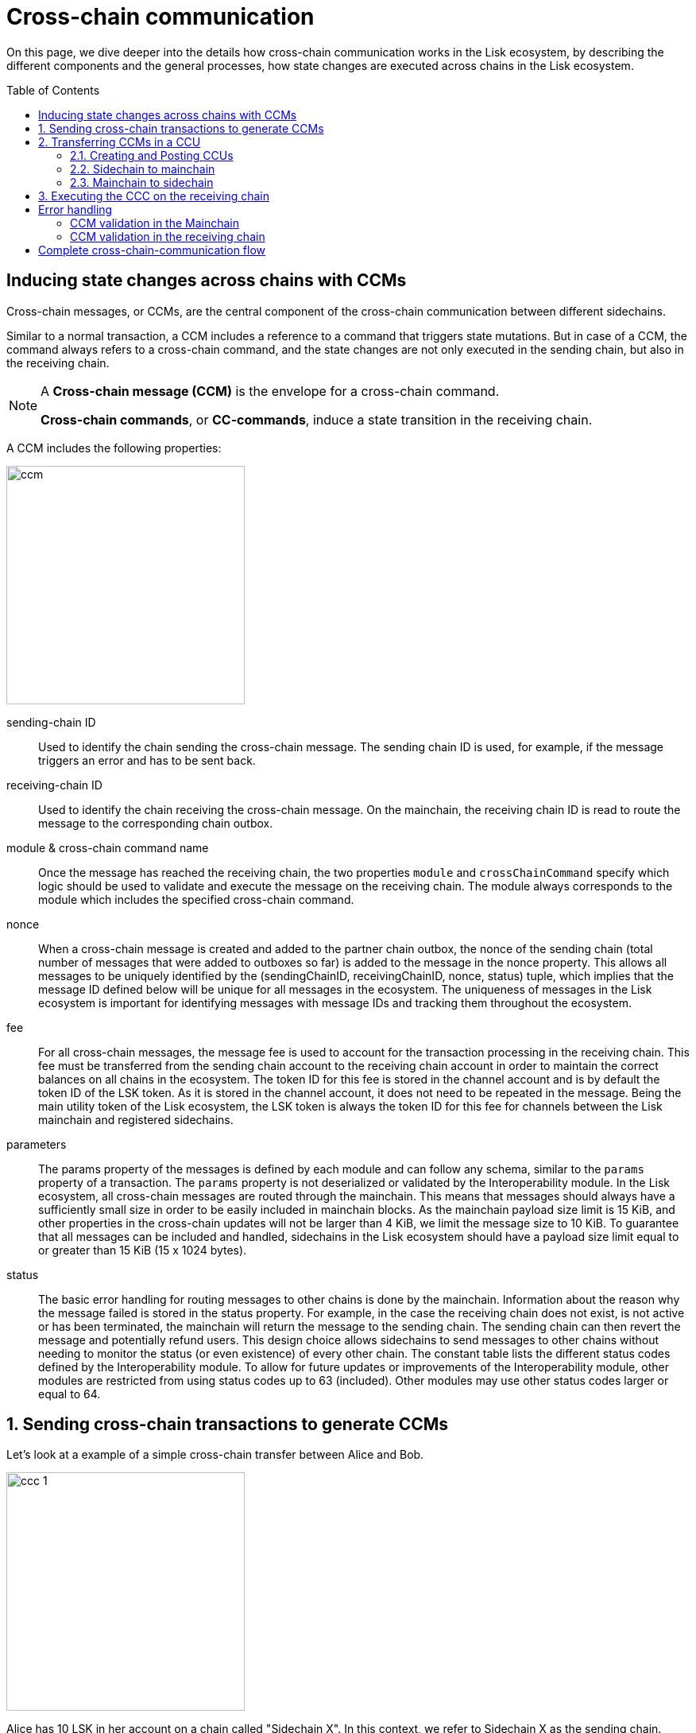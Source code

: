 = Cross-chain communication
:toc: preamble

On this page, we dive deeper into the details how cross-chain communication works in the Lisk ecosystem, by describing the different components and the general processes, how state changes are executed across chains in the Lisk ecosystem.

== Inducing state changes across chains with CCMs

Cross-chain messages, or CCMs, are the central component of the cross-chain communication between different sidechains.

Similar to a normal transaction, a CCM includes a reference to a command that triggers state mutations.
But in case of a CCM, the command always refers to a cross-chain command, and the state changes are not only executed in the sending chain, but also in the receiving chain.

[NOTE]
====
A *Cross-chain message (CCM)* is the envelope for a cross-chain command.

*Cross-chain commands*, or *CC-commands*, induce a state transition in the receiving chain.
====

A CCM includes the following properties:

image:understand-blockchain/interop/ccm.png[,300,role="right"]

sending-chain ID:: Used to identify the chain sending the cross-chain message.
The sending chain ID is used, for example, if the message triggers an error and has to be sent back.
receiving-chain ID:: Used to identify the chain receiving the cross-chain message.
On the mainchain, the receiving chain ID is read to route the message to the corresponding chain outbox.
module & cross-chain command name:: Once the message has reached the receiving chain, the two properties `module` and `crossChainCommand` specify which logic should be used to validate and execute the message on the receiving chain.
The module always corresponds to the module which includes the specified cross-chain command.
nonce:: When a cross-chain message is created and added to the partner chain outbox, the nonce of the sending chain (total number of messages that were added to outboxes so far) is added to the message in the nonce property.
This allows all messages to be uniquely identified by the (sendingChainID, receivingChainID, nonce, status) tuple, which implies that the message ID defined below will be unique for all messages in the ecosystem.
The uniqueness of messages in the Lisk ecosystem is important for identifying messages with message IDs and tracking them throughout the ecosystem.
fee:: For all cross-chain messages, the message fee is used to account for the transaction processing in the receiving chain.
This fee must be transferred from the sending chain account to the receiving chain account in order to maintain the correct balances on all chains in the ecosystem.
The token ID for this fee is stored in the channel account and is by default the token ID of the LSK token.
As it is stored in the channel account, it does not need to be repeated in the message.
Being the main utility token of the Lisk ecosystem, the LSK token is always the token ID for this fee for channels between the Lisk mainchain and registered sidechains.
parameters:: The params property of the messages is defined by each module and can follow any schema, similar to the `params` property of a transaction.
The `params` property is not deserialized or validated by the Interoperability module.
In the Lisk ecosystem, all cross-chain messages are routed through the mainchain.
This means that messages should always have a sufficiently small size in order to be easily included in mainchain blocks.
As the mainchain payload size limit is 15 KiB, and other properties in the cross-chain updates will not be larger than 4 KiB, we limit the message size to 10 KiB.
To guarantee that all messages can be included and handled, sidechains in the Lisk ecosystem should have a payload size limit equal to or greater than 15 KiB (15 x 1024 bytes).
status:: The basic error handling for routing messages to other chains is done by the mainchain.
Information about the reason why the message failed is stored in the status property.
For example, in the case the receiving chain does not exist, is not active or has been terminated, the mainchain will return the message to the sending chain.
The sending chain can then revert the message and potentially refund users.
This design choice allows sidechains to send messages to other chains without needing to monitor the status (or even existence) of every other chain.
The constant table lists the different status codes defined by the Interoperability module.
To allow for future updates or improvements of the Interoperability module, other modules are restricted from using status codes up to 63 (included).
Other modules may use other status codes larger or equal to 64.

:sectnums:
== Sending cross-chain transactions to generate CCMs

Let's look at a example of a simple cross-chain transfer between Alice and Bob.

image:understand-blockchain/interop/ccc-1.png[,300,role="right"]

Alice has 10 LSK in her account on a chain called "Sidechain X".
In this context, we refer to Sidechain X as the sending chain.

She wants to transfer 5 LSK to Bob, who has an account on another chain, "Sidechain Y", in this context the receiving chain.

Here is where *cross-chain transactions (CCTs)* come into play.

NOTE: A cross-chain transaction (CCT) is a transaction that, upon its execution, creates one or more cross-chain messages.

In fact, a cross-chain transaction uses the identical schema as normal transactions.
The only difference is, that a CCT refers to a **cross-chain command**, instead of a normal command.

This cross-chain command will:

* execute the necessary changes on the sending chain (i.e. removing 5 LSK from Alices balance), and
* also create CCMs to trigger the corresponding state changes in the receiving chain (i.e. add 5 LSK to Bobs balance).

== Transferring CCMs in a CCU

Several cross-chain messages are collected together and posted to another chain as part of a cross-chain update transactions, aka CCU.

A CCU contains the following properties:

image::understand-blockchain/interop/ccu.png[,300,role=right]

sending-chain ID:: Identifies the chain sending the cross-chain update.
Only cross-chain update transactions coming from registered chains are valid, registered chains are the ones with an entry in the interoperability store corresponding to their `chainID`.
validators update:: The chain account stores an array containing the BLS keys and BFT weights required to validate the certificate signature.
This array has to be updated if the validator set changes in the chain sending the certificate.
The difference between the stored array and the new one is included in this property.
certificate:: Verifies the correctness of the data sent in the CCU.
Consists of aggregated signatures of a set of the current validators of the sending chain.
Anyone can obtain the full certificate from the blockchain by obtaining the corresponding block header, computing the unsigned certificate, and then obtaining the `aggregateCommit` once the block is finalized.
new certificate threshold:: The threshold of block generators required to validate the certificate signature.
This certificate threshold has to be updated if its value changes in the chain sending the certificate.
In that case, the updated value is set in the `newCertificateThreshold` property of the CCU.
If `newCertificateThreshold` is set to `0`, it implies that the certificate threshold has not been changed in the sending chain.
inboxUpdate:: The `inboxUpdate` contains the information relative to the messages to be included in the sending chain inbox.
Cross-chain messages are stored in the chain outbox on the sending chain and in the corresponding inbox on the receiving chain.
This property contains three elements:

. the `crossChainMessages`:
An array of cross-chain messages.
The `crossChainMessages` property must contain consecutive messages from the outbox.
. `messageWitness`:
an inclusion witness into the outbox root:
In the sending chain, all cross-chain messages are added to a regular Merkle tree attested by the outbox root.
The `messageWitness` contains two values relative to that Merkle tree:
.. the `partnerChainOutboxSize`, giving the total messages sent by the partner chain, and
.. the `siblingHashes`, which is part of a regular Merkle proof.
This Merkle proof is required if not all messages necessary to recompute the outbox root were given in `crossChainMessages`.
If all messages required to compute the outbox root are included in `crossChainMessages` then `siblingHashes` can be left empty.
. `outboxRootWitness`:
An inclusion witness of this outbox root into the state root.
The outbox root of the sending chain is part of a sparse Merkle tree attested by the state root (provided in the certificate).
The `outboxRootWitness` property is an inclusion proof into the state root of the outbox root computed from the receiving chain inbox, `crossChainMessages` and `messageWitness`.
If the cross-chain update transaction contains an empty certificate, this property can also be left empty, as the required root was already attested in a previous cross-chain update.

=== Creating and Posting CCUs

The Lisk consensus mechanism is designed to create and publish certificates regularly.
In that regard, obtaining the information required to post a cross-chain update transaction is easy and straightforward.
The following is an example workflow that a relayer for a given sidechain could follow.

. Setup to gather the required mainchain information:
.. Run a mainchain node.
.. Maintain a list of all CCMs included in the sidechain outbox.
For each height where a CCM was included in the outbox, also save the inclusion witness of the outbox into the state root.
All CCMs and witnesses for heights that have been certified on the sidechain can be discarded.
.. Maintain a history of all validator changes on the mainchain for rounds that have not yet been certified on the sidechain.
. Create a cross-chain update transaction for a given height `h1`:
.. Find a signed certificate in the mainchain block headers for a height (say `h2`) higher or equal to `h1`.
This will be used as the `certificate` property of the transaction.
.. The property `inboxUpdate.crossChainMessages` lists all CCMs that have been included in the sidechain outbox up to `h2` (and which have not been included on the sidechain yet).
In this case, the `messageWitness` will be empty.
.. Compute the inclusion proof for the outbox root of the sidechain account into the mainchain state root.
This proof is then used to compute `inboxUpdate.outboxRootWitness`.
.. Compute the required update to the active validators stored in the chain account and the validators that were used to create `certificate.validatorsHash`.
//This update can be obtained by following the logic of `getActiveValidatorsDiff` as detailed in the Appendix.
.. If the certificateThreshold used to create `certificate.validatorsHash` is different from the one stored in the chain account, include the new value in the `newCertificateThreshold` property.
.. Post the cross-chain update transaction on the sidechain.

=== Sidechain to mainchain

[.float-group]
--
image:understand-blockchain/interop/ccc-2.png[,300,role="right"]

After the CCM has been created in step <<using-cross-chain-transactions-to-generate-ccms>>, it is added to the outbox of the sending chain X.

From the outbox, a *relayer* collects the CCMs and creates a CCU with the properties described in step <<transferring-ccms-in-a-ccu>>.

A *relayer* is a blockchain node that collects CCMs in a CCU and, as the name suggests, relays them cross-chain.

The role of relayer is totally symmetric for relaying information from a sidechain to the mainchain.

When the relayer posts a CCU, the included CCMs will be added to the inbox of the mainchain, and processed further from there.

NOTE: Because all information to create CCUs is publicly available, anyone can assume the role of a relayer in the network, and create and post CCUs to other chains.
--

=== Mainchain to sidechain

[.float-group]
--
image:understand-blockchain/interop/ccc-3.png[,300,role="right"]

After the CCM is included in the inbox of the mainchain, the mainchain performs the most important verifications on the CCM.

If the verification on the mainchain is passed successfully, the CCM is added to the outbox of the mainchain, ready to be picked up by a relayer.

A relayer on the mainchain will include the CCM in a CCU and post it to the sending chain.

Relayers should post cross-chain update transactions on the sidechain when the need for it arises.
This can be either because some CCMs have been included in the outbox and need to be relayed, or when the mainchain validators changes require the channel to be updated on the sidechain.

--

== Executing the CCC on the receiving chain

[.float-group]
--
image:understand-blockchain/interop/ccc-4.png[,300,role="right"]

Once the CCM is included in the inbox on the receiving chain Y, the remaining validations of the CCM are performed.

If the validation is completed successfully, the CC-Transfer command is performing the intended state changes on the receiving chain, i.e. adding 5 LSK to Bobs account.
--
:!sectnums:

== Error handling

There are multiple possible errors which can happen during cross-chain communication.

To ensure, that only intended state changes are performed on the receiving chain, the CCM is validated at several stages of the cross-chain communication.

If a validation of the CCM fails, the `status` property of the CCM is updated with the corresponding error code, and the error handling takes care that the CCM is not executed, and all unintended state changes are reverted.

.CCM status codes
[cols="2,1,1,4"]
|===
|Status|Type|Value|Description
|OK|uint32|0|The default status of a cross-chain message.
|MODULE NOT SUPPORTED|uint32|1|Status assigned on the receiving chain if it does not implement any module with ID equal to the message module ID.
|CROSS CHAIN COMMAND NOT SUPPORTED|uint32|2|Status assigned on the receiving chain if it does not implement any command with ID equal to the message command ID.
|CHANNEL UNAVAILABLE|uint32|3|status assigned on the mainchain if the receiving chain is not available (it does not exist, it is not active, or it has been terminated).
|RECOVERED|uint32|4|Status assigned on the mainchain to a cross-chain message after it has been recovered from the outbox of a terminated sidechain.
|===

The status code provides crucial information to the blockchain application how to process / forward a CCM.

Mainchain and receiving chain each perform different validity checks on the CCM, and in turn each add their specific status codes to a CCM, if the validation failed.

=== CCM validation in the Mainchain

[.float-group]
--
image:understand-blockchain/interop/ccc-2b.png[,300,role="right"]

When a CCU is relayed from a sending chain to the mainchain, the mainchain checks for all CCMs in the inbox update, if:

* the receiving chain exists
* the receiving chain has the status `active`.
* `sendingchain-ID` of the CCM equals the chain ID of the sending chain.

The CCM is updated by the mainchain with the corresponding `status` code, if the validation fails.

If the status is NOT OK, the CCM will NOT be forwarded to the receiving chain.
Instead, a relayer on the mainchain will include the CCM in a new CCU and post is *back to the sending chain.*

The sending chain may then revert the state changes related to the CCM that happened on the sending chain.

For example, if Alice on sidechain X sends 5 LSK to Bob on sidechain Y, but sidechain Y is not registered on the mainchain, the error handling would work as follows:

. Alice sends CC-Transfer: 5 LSK + Fee is deducted from Alices balance on sidechain X.
. Mainchain receives corresponding CCM & performs validations
. Mainchain cannot find the receiving chain: CCM status is updated to 3 (`CHANNEL_UNAVAILABLE`) on the mainchain.
. Errored CCM is relayed back to the sending chain.
. Sending chain undoes related state changes: 5 LSK are added back to Alices account, because the cross-chain transfer was not successfull.

--

=== CCM validation in the receiving chain

[.float-group]
--

[.right]
image:understand-blockchain/interop/ccc-3b.png[,300]

When a CCU is relayed from the mainchain to the receiving chain, the receiving chain checks for all CCMs in the inbox update, if ...

The *Cross-chain commands*, or *CC-commands*, induce a state transition in the receiving chain, if:

* the receiving application understands the particular command, i.e. if it includes the required module to interpret the command name
* the CCM includes all parameters required for the CC-command

The CCM is updated by the receiving chain with the corresponding `status` code, if the validation fails.

If the status is NOT OK, the CCM will NOT be processed to the receiving chain.
Instead, a relayer on the receiving chain will include the CCM in a new CCU and post is *back to the mainchain*, and from there to the sending chain.

The sending chain may then revert the state changes related to the CCM that happened on the sending chain.

For example, if Alice on sidechain X sends 5 LSK to Bob on sidechain Y, but sidechain Y does not support the token module, the error handling would work as follows:

. Alice sends CC-Transfer: 5 LSK + Fee is deducted from Alices balance on sidechain X.
. Mainchain receives corresponding CCM & performs validations
. Mainchain relays CCM to the receiving chain via a CCU
. Sidechain does not support module: CCM status is updated to 1 (`MODULE_NOT_SUPPORTED`) on the mainchain.
. Errored CCM is relayed back to the mainchain.
. Errored CCM is relayed back to the sending chain.
. Sending chain undoes related state changes: 5 LSK are added back to Alices account, because the cross-chain transfer was not successful.

--

== Complete cross-chain-communication flow

To summarize, the complete flow of cross-chain communciation is described in the diagram:

.Overview: Cross-chain communication flow
image::understand-blockchain/interop/cc-cmmunication-flow.png[]